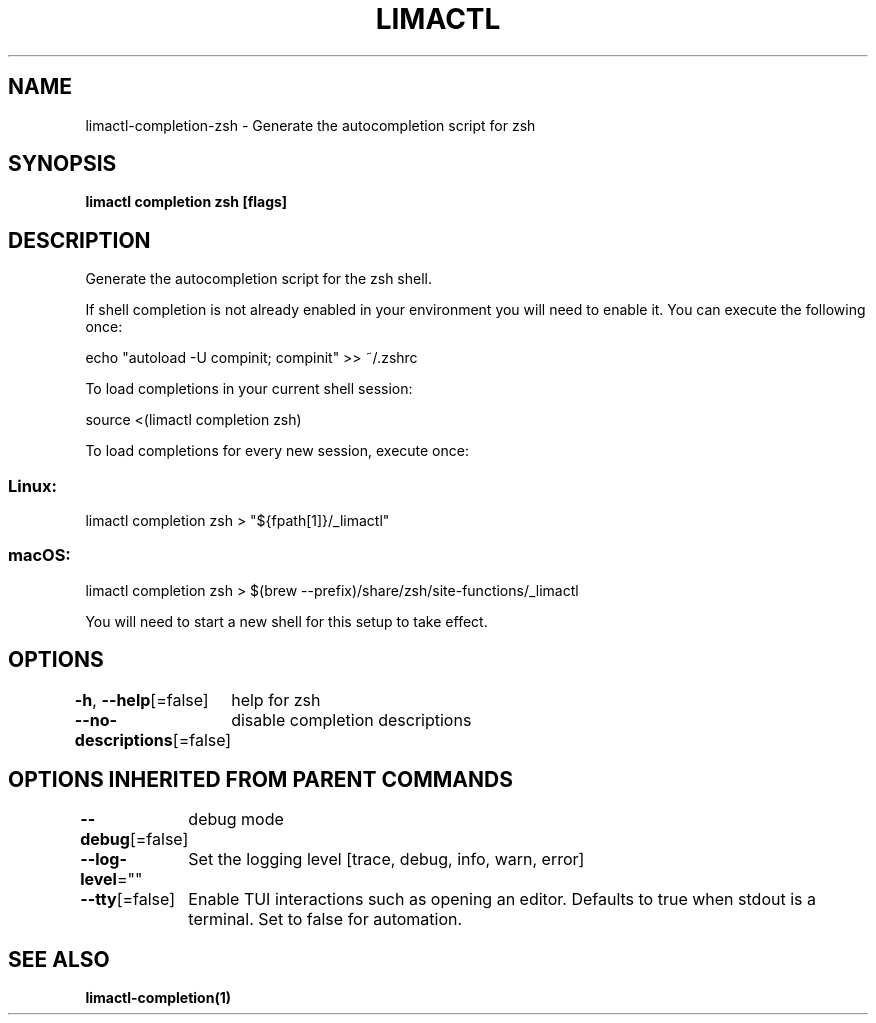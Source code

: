 .nh
.TH "LIMACTL" "1" "May 2024" "Auto generated by spf13/cobra" ""

.SH NAME
.PP
limactl-completion-zsh - Generate the autocompletion script for zsh


.SH SYNOPSIS
.PP
\fBlimactl completion zsh [flags]\fP


.SH DESCRIPTION
.PP
Generate the autocompletion script for the zsh shell.

.PP
If shell completion is not already enabled in your environment you will need
to enable it.  You can execute the following once:

.EX
echo "autoload -U compinit; compinit" >> ~/.zshrc
.EE

.PP
To load completions in your current shell session:

.EX
source <(limactl completion zsh)
.EE

.PP
To load completions for every new session, execute once:

.SS Linux:
.EX
limactl completion zsh > "${fpath[1]}/_limactl"
.EE

.SS macOS:
.EX
limactl completion zsh > $(brew --prefix)/share/zsh/site-functions/_limactl
.EE

.PP
You will need to start a new shell for this setup to take effect.


.SH OPTIONS
.PP
\fB-h\fP, \fB--help\fP[=false]
	help for zsh

.PP
\fB--no-descriptions\fP[=false]
	disable completion descriptions


.SH OPTIONS INHERITED FROM PARENT COMMANDS
.PP
\fB--debug\fP[=false]
	debug mode

.PP
\fB--log-level\fP=""
	Set the logging level [trace, debug, info, warn, error]

.PP
\fB--tty\fP[=false]
	Enable TUI interactions such as opening an editor. Defaults to true when stdout is a terminal. Set to false for automation.


.SH SEE ALSO
.PP
\fBlimactl-completion(1)\fP
